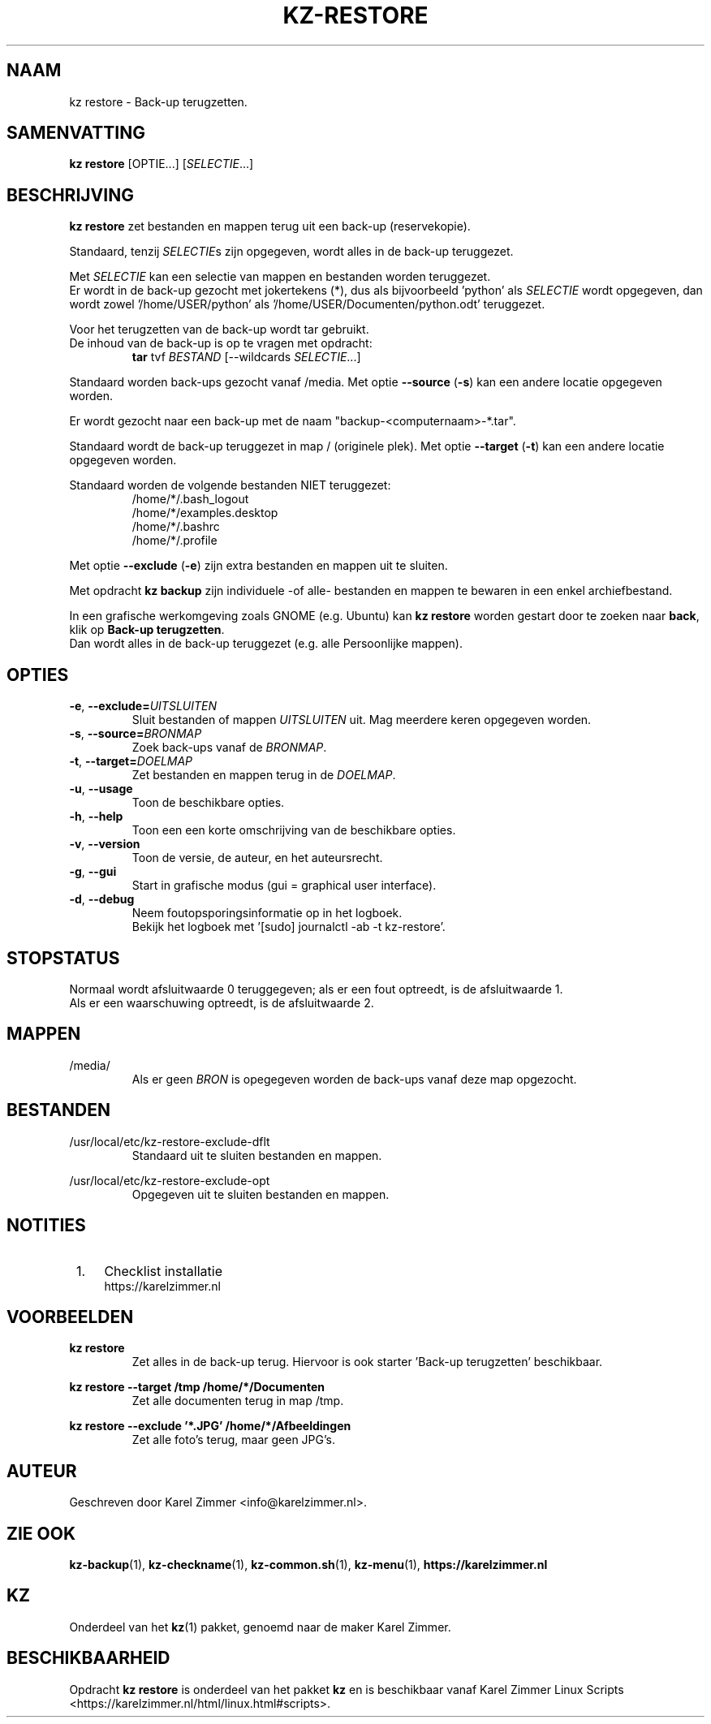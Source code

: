.\"""""""""""""""""""""""""""""""""""""""""""""""""""""""""""""""""""""""""""""
.\" Man-pagina voor kz restore.
.\"
.\" Geschreven door Karel Zimmer <info@karelzimmer.nl>.
.\"""""""""""""""""""""""""""""""""""""""""""""""""""""""""""""""""""""""""""""
.\" RELEASE_YEAR=2019
.\"
.\" VERSION_NUMBER=05.00.04
.\" VERSION_DATE=2021-09-21
.\"
.\"
.TH KZ-RESTORE 1 "KZ Handleiding" "KZ-RESTORE(1)" "KZ Handleiding"
.\"
.\"
.SH NAAM
kz restore \- Back-up terugzetten.
.\"
.\"
.SH SAMENVATTING
.B kz restore
[OPTIE...] [\fISELECTIE\fR...]
.\"
.\"
.SH BESCHRIJVING
\fBkz restore\fR zet bestanden en mappen terug uit een back-up (reservekopie).
.sp
Standaard, tenzij \fISELECTIE\fRs zijn opgegeven, wordt alles in de back-up
teruggezet.
.sp
Met \fISELECTIE\fR kan een selectie van mappen en bestanden worden teruggezet.
.br
Er wordt in de back-up gezocht met jokertekens (*), dus als bijvoorbeeld\
 'python' als \fISELECTIE\fR wordt opgegeven, dan wordt zowel\
 '/home/USER/python' als '/home/USER/Documenten/python.odt' teruggezet.
.sp
Voor het terugzetten van de back-up wordt tar gebruikt.
.br
De inhoud van de back-up is op te vragen met opdracht:
.RS
\fBtar\fR tvf \fIBESTAND\fR [--wildcards \fISELECTIE\fR...]
.RE
.sp
Standaard worden back-ups gezocht vanaf /media.
Met optie \fB--source\fR (\fB-s\fR) kan een andere locatie opgegeven worden.
.sp
Er wordt gezocht naar een back-up met de naam "backup-<computernaam>-*.tar".
.sp
Standaard wordt de back-up teruggezet in map / (originele plek).
Met optie \fB--target\fR (\fB-t\fR) kan een andere locatie opgegeven worden.
.sp
Standaard worden de volgende bestanden NIET teruggezet:
.RS
/home/*/.bash_logout
.br
/home/*/examples.desktop
.br
/home/*/.bashrc
.br
/home/*/.profile
.RE
.sp
Met optie \fB--exclude\fR (\fB-e\fR) zijn extra bestanden en mappen uit te
sluiten.
.sp
Met opdracht \fBkz backup\fR zijn individuele -of alle- bestanden en mappen te
bewaren in een enkel archiefbestand.
.sp
In een grafische werkomgeving zoals GNOME (e.g. Ubuntu) kan \fBkz restore\fR
worden gestart door te zoeken naar \fBback\fR, klik op
\fBBack-up terugzetten\fR.
.br
Dan wordt alles in de back-up teruggezet (e.g. alle Persoonlijke mappen).
.\"
.\"
.SH OPTIES
.TP
\fB-e\fR, \fB--exclude=\fIUITSLUITEN\fR
Sluit bestanden of mappen \fIUITSLUITEN\fR uit.
Mag meerdere keren opgegeven worden.
.TP
\fB-s\fR, \fB--source=\fIBRONMAP\fR
Zoek back-ups vanaf de \fIBRONMAP\fR.
.TP
\fB-t\fR, \fB--target=\fIDOELMAP\fR
Zet bestanden en mappen terug in de \fIDOELMAP\fR.
.TP
\fB-u\fR, \fB--usage\fR
Toon de beschikbare opties.
.TP
\fB-h\fR, \fB--help\fR
Toon een een korte omschrijving van de beschikbare opties.
.TP
\fB-v\fR, \fB--version\fR
Toon de versie, de auteur, en het auteursrecht.
.TP
\fB-g\fR, \fB--gui\fR
Start in grafische modus (gui = graphical user interface).
.TP
\fB-d\fR, \fB--debug\fR
Neem foutopsporingsinformatie op in het logboek.
.br
Bekijk het logboek met '[sudo] journalctl -ab -t kz-restore'.
.\"
.\"
.SH STOPSTATUS
Normaal wordt afsluitwaarde 0 teruggegeven; als er een fout optreedt, is de
afsluitwaarde 1.
.br
Als er een waarschuwing optreedt, is de afsluitwaarde 2.
.\"
.\"
.SH MAPPEN
/media/
.RS
Als er geen \fIBRON\fR is opegegeven worden de back-ups vanaf deze map
opgezocht.
.RE
.\"
.\"
.SH BESTANDEN
/usr/local/etc/kz-restore-exclude-dflt
.RS
Standaard uit te sluiten bestanden en mappen.
.RE
.sp
/usr/local/etc/kz-restore-exclude-opt
.RS
Opgegeven uit te sluiten bestanden en mappen.
.RE
.\"
.\"
.SH NOTITIES
.IP " 1." 4
Checklist installatie
.RS 4
https://karelzimmer.nl
.RE
.\"
.\"
.SH VOORBEELDEN
.sp
\fBkz restore\fR
.RS
Zet alles in de back-up terug.
Hiervoor is ook starter 'Back-up terugzetten' beschikbaar.
.RE
.sp
\fBkz restore --target /tmp /home/*/Documenten\fR
.RS
Zet alle documenten terug in map /tmp.
.RE
.sp
\fBkz restore --exclude '*.JPG' /home/*/Afbeeldingen\fR
.RS
Zet alle foto's terug, maar geen JPG's.
.RE
.\"
.\"
.SH AUTEUR
Geschreven door Karel Zimmer <info@karelzimmer.nl>.
.\"
.\"
.SH ZIE OOK
\fBkz-backup\fR(1),
\fBkz-checkname\fR(1),
\fBkz-common.sh\fR(1),
\fBkz-menu\fR(1),
\fBhttps://karelzimmer.nl\fR
.\"
.\"
.SH KZ
Onderdeel van het \fBkz\fR(1) pakket, genoemd naar de maker Karel Zimmer.
.\"
.\"
.SH BESCHIKBAARHEID
Opdracht \fBkz restore\fR is onderdeel van het pakket \fBkz\fR en is
beschikbaar vanaf Karel Zimmer Linux Scripts
<https://karelzimmer.nl/html/linux.html#scripts>.
.sp
.\" EOF
